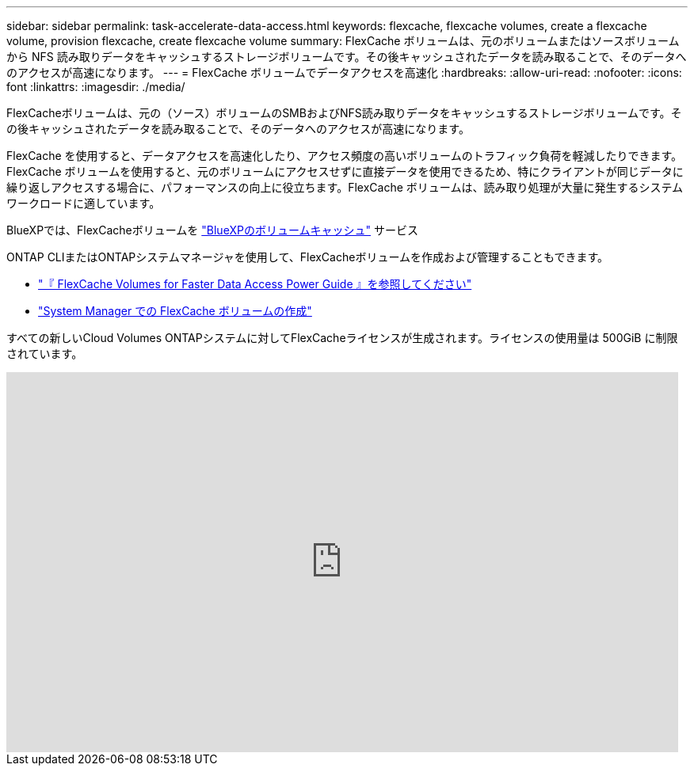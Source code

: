 ---
sidebar: sidebar 
permalink: task-accelerate-data-access.html 
keywords: flexcache, flexcache volumes, create a flexcache volume, provision flexcache, create flexcache volume 
summary: FlexCache ボリュームは、元のボリュームまたはソースボリュームから NFS 読み取りデータをキャッシュするストレージボリュームです。その後キャッシュされたデータを読み取ることで、そのデータへのアクセスが高速になります。 
---
= FlexCache ボリュームでデータアクセスを高速化
:hardbreaks:
:allow-uri-read: 
:nofooter: 
:icons: font
:linkattrs: 
:imagesdir: ./media/


[role="lead"]
FlexCacheボリュームは、元の（ソース）ボリュームのSMBおよびNFS読み取りデータをキャッシュするストレージボリュームです。その後キャッシュされたデータを読み取ることで、そのデータへのアクセスが高速になります。

FlexCache を使用すると、データアクセスを高速化したり、アクセス頻度の高いボリュームのトラフィック負荷を軽減したりできます。FlexCache ボリュームを使用すると、元のボリュームにアクセスせずに直接データを使用できるため、特にクライアントが同じデータに繰り返しアクセスする場合に、パフォーマンスの向上に役立ちます。FlexCache ボリュームは、読み取り処理が大量に発生するシステムワークロードに適しています。

BlueXPでは、FlexCacheボリュームを link:https://docs.netapp.com/us-en/bluexp-volume-caching/index.html["BlueXPのボリュームキャッシュ"^] サービス

ONTAP CLIまたはONTAPシステムマネージャを使用して、FlexCacheボリュームを作成および管理することもできます。

* http://docs.netapp.com/ontap-9/topic/com.netapp.doc.pow-fc-mgmt/home.html["『 FlexCache Volumes for Faster Data Access Power Guide 』を参照してください"^]
* http://docs.netapp.com/ontap-9/topic/com.netapp.doc.onc-sm-help-960/GUID-07F4C213-076D-4FE8-A8E3-410F49498D49.html["System Manager での FlexCache ボリュームの作成"^]


すべての新しいCloud Volumes ONTAPシステムに対してFlexCacheライセンスが生成されます。ライセンスの使用量は 500GiB に制限されています。

video::PBNPVRUeT1o[youtube,width=848,height=480]